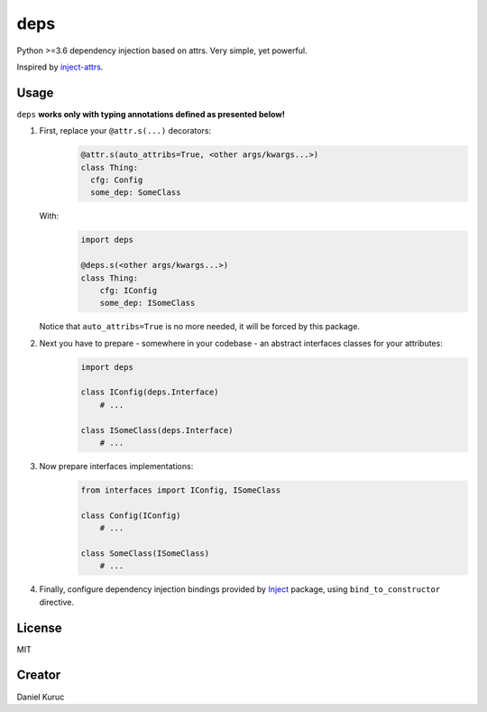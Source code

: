 ****
deps
****

Python >=3.6 dependency injection based on attrs. Very simple, yet powerful.

Inspired by `inject-attrs <https://github.com/dradetsky/inject-attrs/>`_.


Usage
-----
``deps`` **works only with typing annotations defined as presented below!**

1. First, replace your ``@attr.s(...)`` decorators:
    .. code-block:: python

      @attr.s(auto_attribs=True, <other args/kwargs...>)
      class Thing:
        cfg: Config
        some_dep: SomeClass

   With:
    .. code-block:: python

      import deps

      @deps.s(<other args/kwargs...>)
      class Thing:
          cfg: IConfig
          some_dep: ISomeClass

   Notice that ``auto_attribs=True`` is no more needed, it will be forced by this package.

2. Next you have to prepare - somewhere in your codebase - an abstract interfaces classes for your attributes:
    .. code-block:: python

      import deps

      class IConfig(deps.Interface)
          # ...

      class ISomeClass(deps.Interface)
          # ...

3. Now prepare interfaces implementations:
    .. code-block:: python

      from interfaces import IConfig, ISomeClass

      class Config(IConfig)
          # ...

      class SomeClass(ISomeClass)
          # ...

4. Finally, configure dependency injection bindings provided by `Inject <https://pypi.org/project/Inject/>`_ package, using ``bind_to_constructor`` directive.


License
-------
MIT


Creator
-------
Daniel Kuruc
